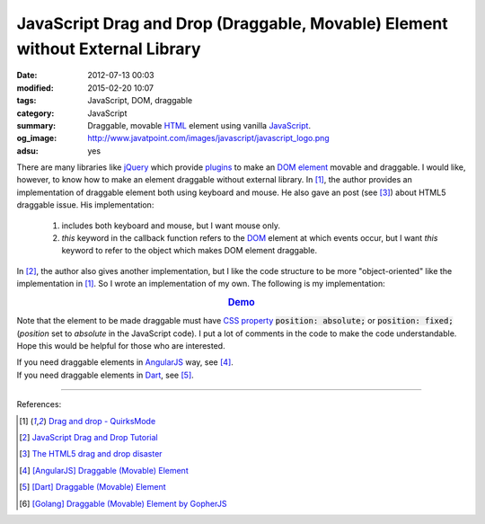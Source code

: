 JavaScript Drag and Drop (Draggable, Movable) Element without External Library
##############################################################################

:date: 2012-07-13 00:03
:modified: 2015-02-20 10:07
:tags: JavaScript, DOM, draggable
:category: JavaScript
:summary: Draggable, movable HTML_ element using vanilla JavaScript_.
:og_image: http://www.javatpoint.com/images/javascript/javascript_logo.png
:adsu: yes


There are many libraries like jQuery_ which provide plugins_ to make an
`DOM element`_ movable and draggable. I would like, however, to know how to make
an element draggable without external library. In [1]_, the author provides an
implementation of draggable element both using keyboard and mouse. He also gave
an post (see [3]_) about HTML5 draggable issue. His implementation:

  1) includes both keyboard and mouse, but I want mouse only.

  2) *this* keyword in the callback function refers to the DOM_ element at which
     events occur, but I want *this* keyword to refer to the object which makes
     DOM element draggable.

In [2]_, the author also gives another implementation, but I like the code
structure to be more "object-oriented" like the implementation in [1]_. So I
wrote an implementation of my own. The following is my implementation:

.. rubric:: `Demo <{filename}/code/vanilla-javascript-draggable/movable.html>`_
   :class: align-center

.. adsu:: 2
.. show_github_file:: siongui userpages content/code/vanilla-javascript-draggable/movable.html

.. show_github_file:: siongui userpages content/code/vanilla-javascript-draggable/draggable.js
.. adsu:: 3

Note that the element to be made draggable must have `CSS property`_
:code:`position: absolute;` or :code:`position: fixed;` (*position* set to
*absolute* in the JavaScript code). I put a lot of comments in the code to make
the code understandable. Hope this would be helpful for those who are
interested.

| If you need draggable elements in AngularJS_ way, see [4]_.
| If you need draggable elements in Dart_, see [5]_.

----

References:

.. [1] `Drag and drop - QuirksMode <http://www.quirksmode.org/js/dragdrop.html>`_

.. [2] `JavaScript Drag and Drop Tutorial <http://luke.breuer.com/tutorial/javascript-drag-and-drop-tutorial.aspx>`_

.. [3] `The HTML5 drag and drop disaster <http://www.quirksmode.org/blog/archives/2009/09/the_html5_drag.html>`_

.. [4] `[AngularJS] Draggable (Movable) Element <{filename}../../../2013/04/04/angularjs-draggable-movable-element%en.rst>`_

.. [5] `[Dart] Draggable (Movable) Element <{filename}../../../2015/02/17/dart-draggable-movable-element%en.rst>`_

.. [6] `[Golang] Draggable (Movable) Element by GopherJS <{filename}../../../2016/01/17/go-draggable-movable-element-by-gopherjs%en.rst>`_


.. _jQuery: http://jquery.com/
.. _JavaScript: https://www.google.com/search?q=JavaScript
.. _plugins: http://jqueryui.com/draggable/
.. _CSS property: https://www.google.com/search?q=CSS+property
.. _DOM element: http://www.w3schools.com/dom/dom_element.asp
.. _DOM: https://www.google.com/search?q=DOM
.. _AngularJS: https://angularjs.org/
.. _HTML: https://www.google.com/search?q=HTML
.. _Dart: https://www.dartlang.org/
